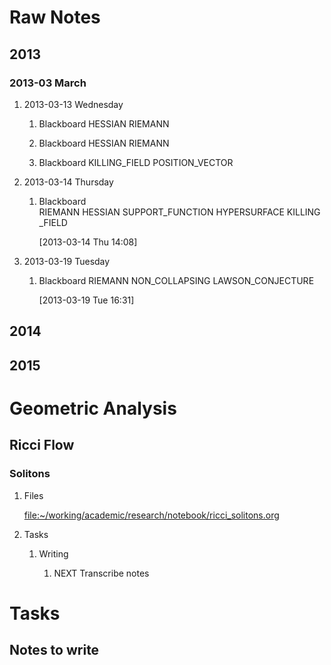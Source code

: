 * Raw Notes
** 2013
   :PROPERTIES:
   :ID:       3752ca59-eea1-4870-913c-693154fdd230
   :END:
*** 2013-03 March
**** 2013-03-13 Wednesday
***** Blackboard					    :HESSIAN:RIEMANN:
     :PROPERTIES:
     :ID:       5f6cca3e-2994-46c1-9295-5842a16b4a6c
     :END:
[[file:~/research_resources/notes/2013-03-13 13.37.39.jpg]]
***** Blackboard					    :HESSIAN:RIEMANN:
     :PROPERTIES:
     :ID:       835dcea2-cc5f-48ee-ba1c-6a20a01143cb
     :END:
[[file:~/research_resources/notes/2013-03-13 14.27.18.jpg]]
***** Blackboard			      :KILLING_FIELD:POSITION_VECTOR:
     :PROPERTIES:
     :ID:       835dcea2-cc5f-48ee-ba1c-6a20a01143cb
     :END:
[[file:~/research_resources/notes/2013-03-13 15.14.20.jpg]]
**** 2013-03-14 Thursday
***** Blackboard :RIEMANN:HESSIAN:SUPPORT_FUNCTION:HYPERSURFACE:KILLING_FIELD:
     :LOGBOOK:
     :END:
     :PROPERTIES:
     :ID:       5c6c2fd6-dd42-45d2-a58b-daa6573ca8b5
     :END:
[2013-03-14 Thu 14:08]
[[file:~/research_resources/notes/2013-03-14 13.48.25.jpg]]
**** 2013-03-19 Tuesday
***** Blackboard		   :RIEMANN:NON_COLLAPSING:LAWSON_CONJECTURE:
     :LOGBOOK:
     :END:
     :PROPERTIES:
     :ID:       fd1155e2-d052-4cfb-873d-e577c50321da
     :END:
[2013-03-19 Tue 16:31]
[[file:~/research_resources/notes/2013-03-19 16.29.01.jpg]]
[[file:~/research_resources/notes/2013-03-19 16.20.27.jpg]]
** 2014
** 2015
* Geometric Analysis
** Ricci Flow
*** Solitons
**** Files
[[file:~/working/academic/research/notebook/ricci_solitons.org]]
**** Tasks
***** Writing
****** NEXT Transcribe notes
       :LOGBOOK:
       CLOCK: [2015-01-30 Fri 15:00]--[2015-01-30 Fri 15:18] =>  0:18
       CLOCK: [2015-01-29 Thu 13:12]--[2015-01-29 Thu 14:11] =>  0:59
       CLOCK: [2015-01-29 Thu 10:50]--[2015-01-29 Thu 10:59] =>  0:09
       CLOCK: [2015-01-29 Thu 12:10]--[2015-01-29 Thu 12:58] =>  0:48
       :END:

* Tasks
** Notes to write
